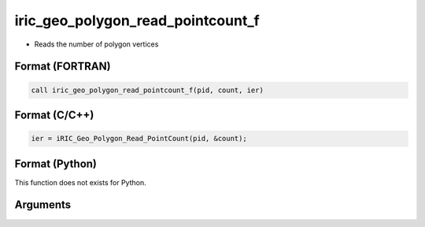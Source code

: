iric_geo_polygon_read_pointcount_f
==================================

-  Reads the number of polygon vertices

Format (FORTRAN)
------------------
.. code-block:: fortran

   call iric_geo_polygon_read_pointcount_f(pid, count, ier)

Format (C/C++)
----------------
.. code-block:: c

   ier = iRIC_Geo_Polygon_Read_PointCount(pid, &count);

Format (Python)
----------------

This function does not exists for Python.

Arguments
---------

.. csv-table:: Arguments of iric_geo_polygon_read_pointcount_f
   :file: iric_geo_polygon_read_pointcount_f_args.csv
   :header-rows: 1

